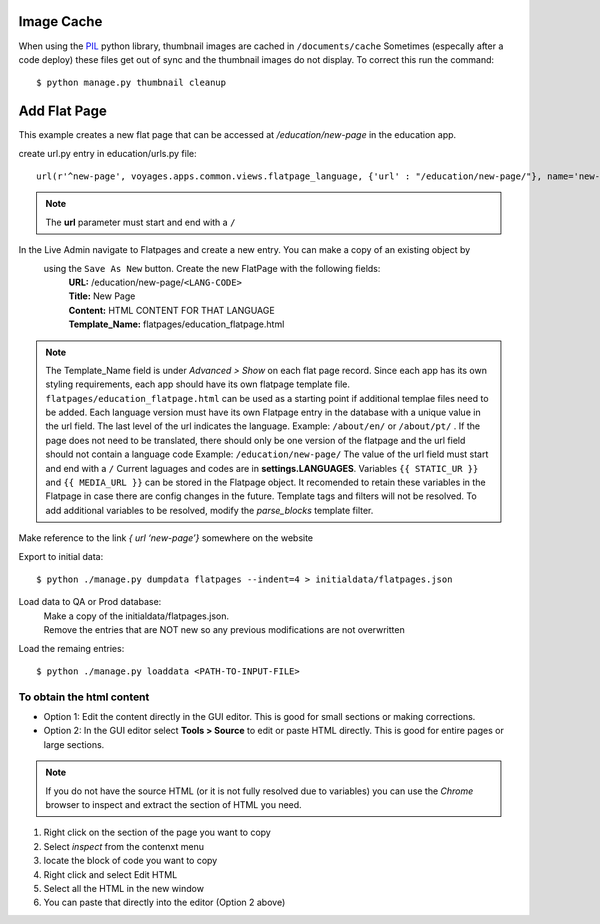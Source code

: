 Image Cache
===========

When using the `PIL <https://pypi.python.org/pypi/PIL/>`_ python library, thumbnail images are cached in ``/documents/cache``
Sometimes (especally after a code deploy) these files get out of sync and the thumbnail
images do not display. To correct this run the command::

  $ python manage.py thumbnail cleanup

Add Flat Page
=============
This example creates a new flat page that can be accessed at */education/new-page* in the education app.

create url.py entry in education/urls.py file::

  url(r'^new-page', voyages.apps.common.views.flatpage_language, {'url' : "/education/new-page/"}, name='new-page')

.. NOTE::

  The **url** parameter must start and end with a ``/``

In the Live Admin navigate to Flatpages and create a new entry. You can make a copy of an existing object by
 using the ``Save As New`` button. Create the new FlatPage with the following fields:
  | **URL:** /education/new-page/``<LANG-CODE>``
  | **Title:** New Page
  | **Content:** HTML CONTENT FOR THAT LANGUAGE
  | **Template_Name:** flatpages/education_flatpage.html

.. NOTE::
  The Template_Name field is under *Advanced > Show* on each flat page record.
  Since each app has its own styling requirements, each app should have its own flatpage template file.
  ``flatpages/education_flatpage.html``  can be used as a starting point if additional templae files need to be added.
  Each language version must have its own Flatpage entry in the database with a unique value in the url field. The
  last level of the url indicates the language.
  Example: ``/about/en/`` or  ``/about/pt/`` . If the page does not need to be translated, there should only be one version
  of the flatpage and the url field should not contain a language code Example: ``/education/new-page/``
  The value of the url field must start and end with a ``/``
  Current laguages and codes are in **settings.LANGUAGES**.
  Variables ``{{ STATIC_UR }}`` and ``{{ MEDIA_URL }}`` can be stored in the Flatpage object. It recomended to retain
  these variables in the Flatpage in case there are config changes in the future.
  Template tags and filters will not be resolved. To add additional variables to be resolved, modify the *parse_blocks* template filter.


Make reference to the link *{ url ‘new-page’}* somewhere on the website

Export to initial data::

  $ python ./manage.py dumpdata flatpages --indent=4 > initialdata/flatpages.json

Load data to QA or Prod database:
  | Make a copy of the initialdata/flatpages.json.
  | Remove the entries that are NOT new so any previous modifications are not overwritten

Load the remaing entries::

  $ python ./manage.py loaddata <PATH-TO-INPUT-FILE>



To obtain the html content
--------------------------
* Option 1: Edit the content directly in the GUI editor. This is good for small sections or making corrections.
* Option 2: In the GUI editor select **Tools > Source** to edit or paste HTML directly. This is good for entire pages
  or large sections.

.. NOTE::

  If you do not have the source HTML (or it is not fully resolved due to variables) you can use the *Chrome* browser to
  inspect and extract the section of HTML you need.
#. Right click on the section of the page you want to copy
#. Select *inspect* from the contenxt menu
#. locate the block of code you want to copy
#. Right click and select Edit HTML
#. Select all the HTML in the new window
#. You can paste that directly into the editor (Option 2 above)